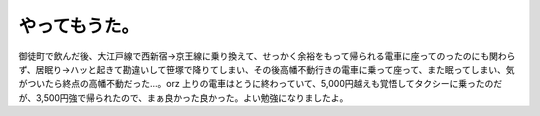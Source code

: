 ﻿やってもうた。
##############


御徒町で飲んだ後、大江戸線で西新宿→京王線に乗り換えて、せっかく余裕をもって帰られる電車に座ってのったのにも関わらず、居眠り→ハッと起きて勘違いして笹塚で降りてしまい、その後高幡不動行きの電車に乗って座って、また眠ってしまい、気がついたら終点の高幡不動だった…。orz
上りの電車はとうに終わっていて、5,000円越えも覚悟してタクシーに乗ったのだが、3,500円強で帰られたので、まぁ良かった良かった。よい勉強になりましたよ。



.. author:: mkouhei
.. categories:: 生活, 仕事, 
.. tags::


